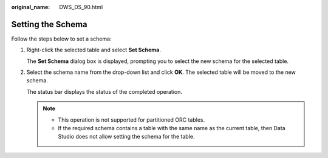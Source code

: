 :original_name: DWS_DS_90.html

.. _DWS_DS_90:

Setting the Schema
==================

Follow the steps below to set a schema:

#. Right-click the selected table and select **Set Schema**.

   The **Set Schema** dialog box is displayed, prompting you to select the new schema for the selected table.

#. Select the schema name from the drop-down list and click **OK**. The selected table will be moved to the new schema.

   The status bar displays the status of the completed operation.

   .. note::

      -  This operation is not supported for partitioned ORC tables.
      -  If the required schema contains a table with the same name as the current table, then Data Studio does not allow setting the schema for the table.
